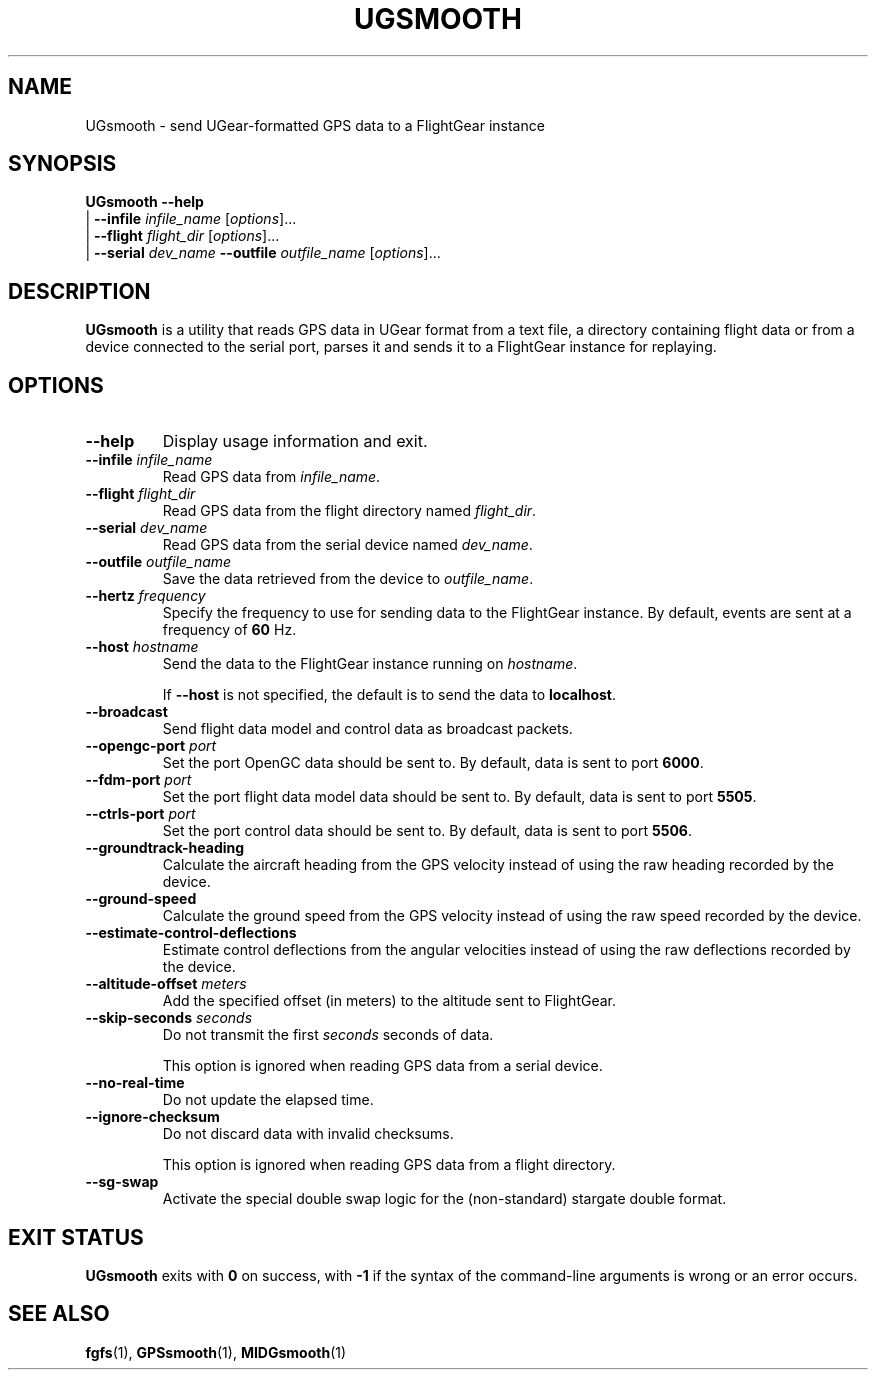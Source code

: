 .\" Copyright (C) 2017 Alessandro Menti
.\"
.\" This program is free software; you can redistribute it and/or
.\" modify it under the terms of the GNU General Public License
.\" as published by the Free Software Foundation; either version 2
.\" of the License, or (at your option) any later version.
.\"
.\" This program is distributed in the hope that it will be useful,
.\" but WITHOUT ANY WARRANTY; without even the implied warranty of
.\" MERCHANTABILITY or FITNESS FOR A PARTICULAR PURPOSE.  See the
.\" GNU General Public License for more details.
.\"
.\" You should have received a copy of the GNU General Public License
.\" along with this program; if not, write to the Free Software
.\" Foundation, Inc., 51 Franklin Street, Fifth Floor, Boston, MA  02110-1301, USA.
.\" Or try here: http://www.fsf.org/copyleft/gpl.html
.\"
.TH UGSMOOTH 1 2017-06-25 FlightGear "FlightGear man pages"
.SH NAME
UGsmooth \- send UGear-formatted GPS data to a FlightGear instance
.SH SYNOPSIS
\fBUGsmooth\fR \fB\-\-help\fR
    | \fB\-\-infile\fR \fIinfile_name\fR [\fIoptions\fR]...
    | \fB\-\-flight\fR \fIflight_dir\fR [\fIoptions\fR]...
    | \fB\-\-serial\fR \fIdev_name\fR \fB\-\-outfile\fR \fIoutfile_name\fR [\fIoptions\fR]...
.SH DESCRIPTION
.B UGsmooth
is a utility that reads GPS data in UGear format from a text file, a directory
containing flight data or from a device connected to the serial port, parses it
and sends it to a FlightGear instance for replaying.
.SH OPTIONS
.TP
\fB\-\-help\fR
Display usage information and exit.
.TP
\fB\-\-infile\fR \fIinfile_name\fR
Read GPS data from \fIinfile_name\fR.
.TP
\fB\-\-flight\fR \fIflight_dir\fR
Read GPS data from the flight directory named \fIflight_dir\fR.
.TP
\fB\-\-serial\fR \fIdev_name\fR
Read GPS data from the serial device named \fIdev_name\fR.
.TP
\fB\-\-outfile\fR \fIoutfile_name\fR
Save the data retrieved from the device to \fIoutfile_name\fR.
.TP
\fB\-\-hertz\fR \fIfrequency\fR
Specify the frequency to use for sending data to the FlightGear instance.
By default, events are sent at a frequency of \fB60\fR Hz.
.TP
\fB\-\-host\fR \fIhostname\fR
Send the data to the FlightGear instance running on \fIhostname\fR.

If \fB\-\-host\fR is not specified, the default is to send the data to
\fBlocalhost\fR.
.TP
\fB\-\-broadcast\fR
Send flight data model and control data as broadcast packets.
.TP
\fB\-\-opengc\-port\fR \fIport\fR
Set the port OpenGC data should be sent to. By default, data is sent to port
\fB6000\fR.
.TP
\fB\-\-fdm\-port\fR \fIport\fR
Set the port flight data model data should be sent to. By default, data is sent
to port \fB5505\fR.
.TP
\fB\-\-ctrls\-port\fR \fIport\fR
Set the port control data should be sent to. By default, data is sent to port
\fB5506\fR.
.TP
\fB\-\-groundtrack\-heading\fR
Calculate the aircraft heading from the GPS velocity instead of using the raw
heading recorded by the device.
.TP
\fB\-\-ground\-speed\fR
Calculate the ground speed from the GPS velocity instead of using the raw speed
recorded by the device.
.TP
\fB\-\-estimate\-control\-deflections\fR
Estimate control deflections from the angular velocities instead of using the
raw deflections recorded by the device.
.TP
\fB\-\-altitude\-offset\fR \fImeters\fR
Add the specified offset (in meters) to the altitude sent to FlightGear.
.TP
\fB\-\-skip\-seconds\fR \fIseconds\fR
Do not transmit the first \fIseconds\fR seconds of data.

This option is ignored when reading GPS data from a serial device.
.TP
\fB\-\-no\-real\-time\fR
Do not update the elapsed time.
.TP
\fB\-\-ignore\-checksum\fR
Do not discard data with invalid checksums.

This option is ignored when reading GPS data from a flight directory.
.TP
\fB\-\-sg\-swap\fR
Activate the special double swap logic for the (non-standard) stargate double
format.
.SH "EXIT STATUS"
.B UGsmooth
exits with
.B 0
on success, with
.B \-1
if the syntax of the command-line arguments is wrong or an error occurs.
.SH "SEE ALSO"
.BR fgfs (1),
.BR GPSsmooth (1),
.BR MIDGsmooth (1)
